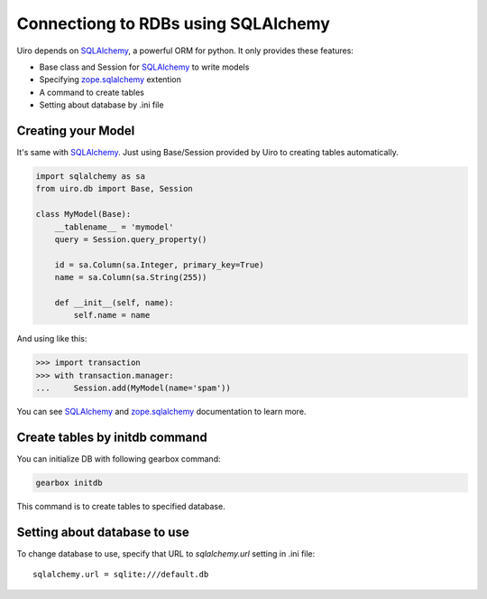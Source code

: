 Connectiong to RDBs using SQLAlchemy
====================================

Uiro depends on SQLAlchemy_, a powerful ORM for python.
It only provides these features:

* Base class and Session for SQLAlchemy_ to write models
* Specifying zope.sqlalchemy_ extention
* A command to create tables
* Setting about database by .ini file

Creating your Model
-------------------

It's same with SQLAlchemy_.
Just using Base/Session provided by Uiro to creating tables automatically.

.. code-block:: python

    import sqlalchemy as sa
    from uiro.db import Base, Session

    class MyModel(Base):
        __tablename__ = 'mymodel'
        query = Session.query_property()

        id = sa.Column(sa.Integer, primary_key=True)
        name = sa.Column(sa.String(255))

        def __init__(self, name):
            self.name = name

And using like this:

.. code-block:: python

    >>> import transaction
    >>> with transaction.manager:
    ...     Session.add(MyModel(name='spam'))

You can see SQLAlchemy_ and zope.sqlalchemy_
documentation to learn more.

Create tables by initdb command
-------------------------------

You can initialize DB with following gearbox command:

.. code-block:: sh

    gearbox initdb

This command is to create tables to specified database.

Setting about database to use
-----------------------------

To change database to use, specify that URL to `sqlalchemy.url` setting in .ini file::

    sqlalchemy.url = sqlite:///default.db

.. _SQLAlchemy: http://www.sqlalchemy.org/
.. _zope.sqlalchemy: https://pypi.python.org/pypi/zope.sqlalchemy
